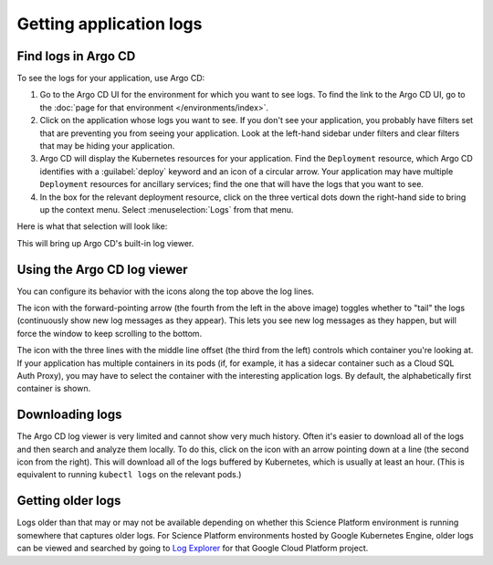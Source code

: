 ########################
Getting application logs
########################

Find logs in Argo CD
====================

To see the logs for your application, use Argo CD:

#. Go to the Argo CD UI for the environment for which you want to see logs.
   To find the link to the Argo CD UI, go to the :doc:`page for that environment </environments/index>`.

#. Click on the application whose logs you want to see.
   If you don't see your application, you probably have filters set that are preventing you from seeing your application.
   Look at the left-hand sidebar under filters and clear filters that may be hiding your application.

#. Argo CD will display the Kubernetes resources for your application.
   Find the ``Deployment`` resource, which Argo CD identifies with a :guilabel:`deploy` keyword and an icon of a circular arrow.
   Your application may have multiple ``Deployment`` resources for ancillary services; find the one that will have the logs that you want to see.

#. In the box for the relevant deployment resource, click on the three vertical dots down the right-hand side to bring up the context menu.
   Select :menuselection:`Logs` from that menu.

Here is what that selection will look like:

.. image:: logs-menu-selection.png

This will bring up Argo CD's built-in log viewer.

Using the Argo CD log viewer
============================

You can configure its behavior with the icons along the top above the log lines.

.. image:: logs-controls.png

The icon with the forward-pointing arrow (the fourth from the left in the above image) toggles whether to "tail" the logs (continuously show new log messages as they appear).
This lets you see new log messages as they happen, but will force the window to keep scrolling to the bottom.

The icon with the three lines with the middle line offset (the third from the left) controls which container you're looking at.
If your application has multiple containers in its pods (if, for example, it has a sidecar container such as a Cloud SQL Auth Proxy), you may have to select the container with the interesting application logs.
By default, the alphabetically first container is shown.

Downloading logs
================

The Argo CD log viewer is very limited and cannot show very much history.
Often it's easier to download all of the logs and then search and analyze them locally.
To do this, click on the icon with an arrow pointing down at a line (the second icon from the right).
This will download all of the logs buffered by Kubernetes, which is usually at least an hour.
(This is equivalent to running ``kubectl logs`` on the relevant pods.)

Getting older logs
==================

Logs older than that may or may not be available depending on whether this Science Platform environment is running somewhere that captures older logs.
For Science Platform environments hosted by Google Kubernetes Engine, older logs can be viewed and searched by going to `Log Explorer <https://cloud.google.com/logging/docs/view/logs-explorer-interface>`__ for that Google Cloud Platform project.
